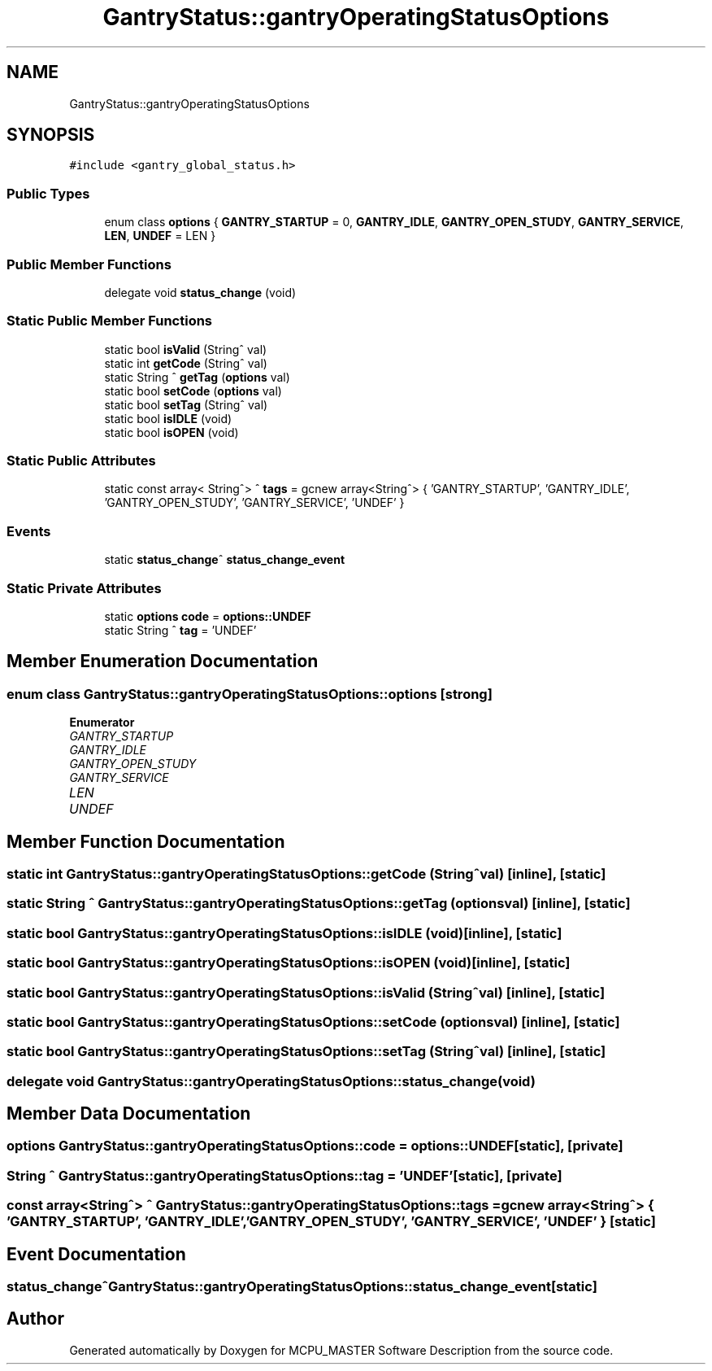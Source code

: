 .TH "GantryStatus::gantryOperatingStatusOptions" 3MCPU_MASTER Software Description" \" -*- nroff -*-
.ad l
.nh
.SH NAME
GantryStatus::gantryOperatingStatusOptions
.SH SYNOPSIS
.br
.PP
.PP
\fC#include <gantry_global_status\&.h>\fP
.SS "Public Types"

.in +1c
.ti -1c
.RI "enum class \fBoptions\fP { \fBGANTRY_STARTUP\fP = 0, \fBGANTRY_IDLE\fP, \fBGANTRY_OPEN_STUDY\fP, \fBGANTRY_SERVICE\fP, \fBLEN\fP, \fBUNDEF\fP = LEN }"
.br
.in -1c
.SS "Public Member Functions"

.in +1c
.ti -1c
.RI "delegate void \fBstatus_change\fP (void)"
.br
.in -1c
.SS "Static Public Member Functions"

.in +1c
.ti -1c
.RI "static bool \fBisValid\fP (String^ val)"
.br
.ti -1c
.RI "static int \fBgetCode\fP (String^ val)"
.br
.ti -1c
.RI "static String ^ \fBgetTag\fP (\fBoptions\fP val)"
.br
.ti -1c
.RI "static bool \fBsetCode\fP (\fBoptions\fP val)"
.br
.ti -1c
.RI "static bool \fBsetTag\fP (String^ val)"
.br
.ti -1c
.RI "static bool \fBisIDLE\fP (void)"
.br
.ti -1c
.RI "static bool \fBisOPEN\fP (void)"
.br
.in -1c
.SS "Static Public Attributes"

.in +1c
.ti -1c
.RI "static const array< String^> ^ \fBtags\fP = gcnew array<String^> { 'GANTRY_STARTUP', 'GANTRY_IDLE', 'GANTRY_OPEN_STUDY', 'GANTRY_SERVICE', 'UNDEF' }"
.br
.in -1c
.SS "Events"

.in +1c
.ti -1c
.RI "static \fBstatus_change\fP^ \fBstatus_change_event\fP"
.br
.in -1c
.SS "Static Private Attributes"

.in +1c
.ti -1c
.RI "static \fBoptions\fP \fBcode\fP = \fBoptions::UNDEF\fP"
.br
.ti -1c
.RI "static String ^ \fBtag\fP = 'UNDEF'"
.br
.in -1c
.SH "Member Enumeration Documentation"
.PP 
.SS "enum class \fBGantryStatus::gantryOperatingStatusOptions::options\fP\fC [strong]\fP"

.PP
\fBEnumerator\fP
.in +1c
.TP
\fB\fIGANTRY_STARTUP \fP\fP
.TP
\fB\fIGANTRY_IDLE \fP\fP
.TP
\fB\fIGANTRY_OPEN_STUDY \fP\fP
.TP
\fB\fIGANTRY_SERVICE \fP\fP
.TP
\fB\fILEN \fP\fP
.TP
\fB\fIUNDEF \fP\fP
.SH "Member Function Documentation"
.PP 
.SS "static int GantryStatus::gantryOperatingStatusOptions::getCode (String^ val)\fC [inline]\fP, \fC [static]\fP"

.SS "static String ^ GantryStatus::gantryOperatingStatusOptions::getTag (\fBoptions\fP val)\fC [inline]\fP, \fC [static]\fP"

.SS "static bool GantryStatus::gantryOperatingStatusOptions::isIDLE (void)\fC [inline]\fP, \fC [static]\fP"

.SS "static bool GantryStatus::gantryOperatingStatusOptions::isOPEN (void)\fC [inline]\fP, \fC [static]\fP"

.SS "static bool GantryStatus::gantryOperatingStatusOptions::isValid (String^ val)\fC [inline]\fP, \fC [static]\fP"

.SS "static bool GantryStatus::gantryOperatingStatusOptions::setCode (\fBoptions\fP val)\fC [inline]\fP, \fC [static]\fP"

.SS "static bool GantryStatus::gantryOperatingStatusOptions::setTag (String^ val)\fC [inline]\fP, \fC [static]\fP"

.SS "delegate void GantryStatus::gantryOperatingStatusOptions::status_change (void)"

.SH "Member Data Documentation"
.PP 
.SS "\fBoptions\fP GantryStatus::gantryOperatingStatusOptions::code = \fBoptions::UNDEF\fP\fC [static]\fP, \fC [private]\fP"

.SS "String ^ GantryStatus::gantryOperatingStatusOptions::tag = 'UNDEF'\fC [static]\fP, \fC [private]\fP"

.SS "const array<String^> ^ GantryStatus::gantryOperatingStatusOptions::tags = gcnew array<String^> { 'GANTRY_STARTUP', 'GANTRY_IDLE', 'GANTRY_OPEN_STUDY', 'GANTRY_SERVICE', 'UNDEF' }\fC [static]\fP"

.SH "Event Documentation"
.PP 
.SS "\fBstatus_change\fP^ GantryStatus::gantryOperatingStatusOptions::status_change_event\fC [static]\fP"


.SH "Author"
.PP 
Generated automatically by Doxygen for MCPU_MASTER Software Description from the source code\&.
